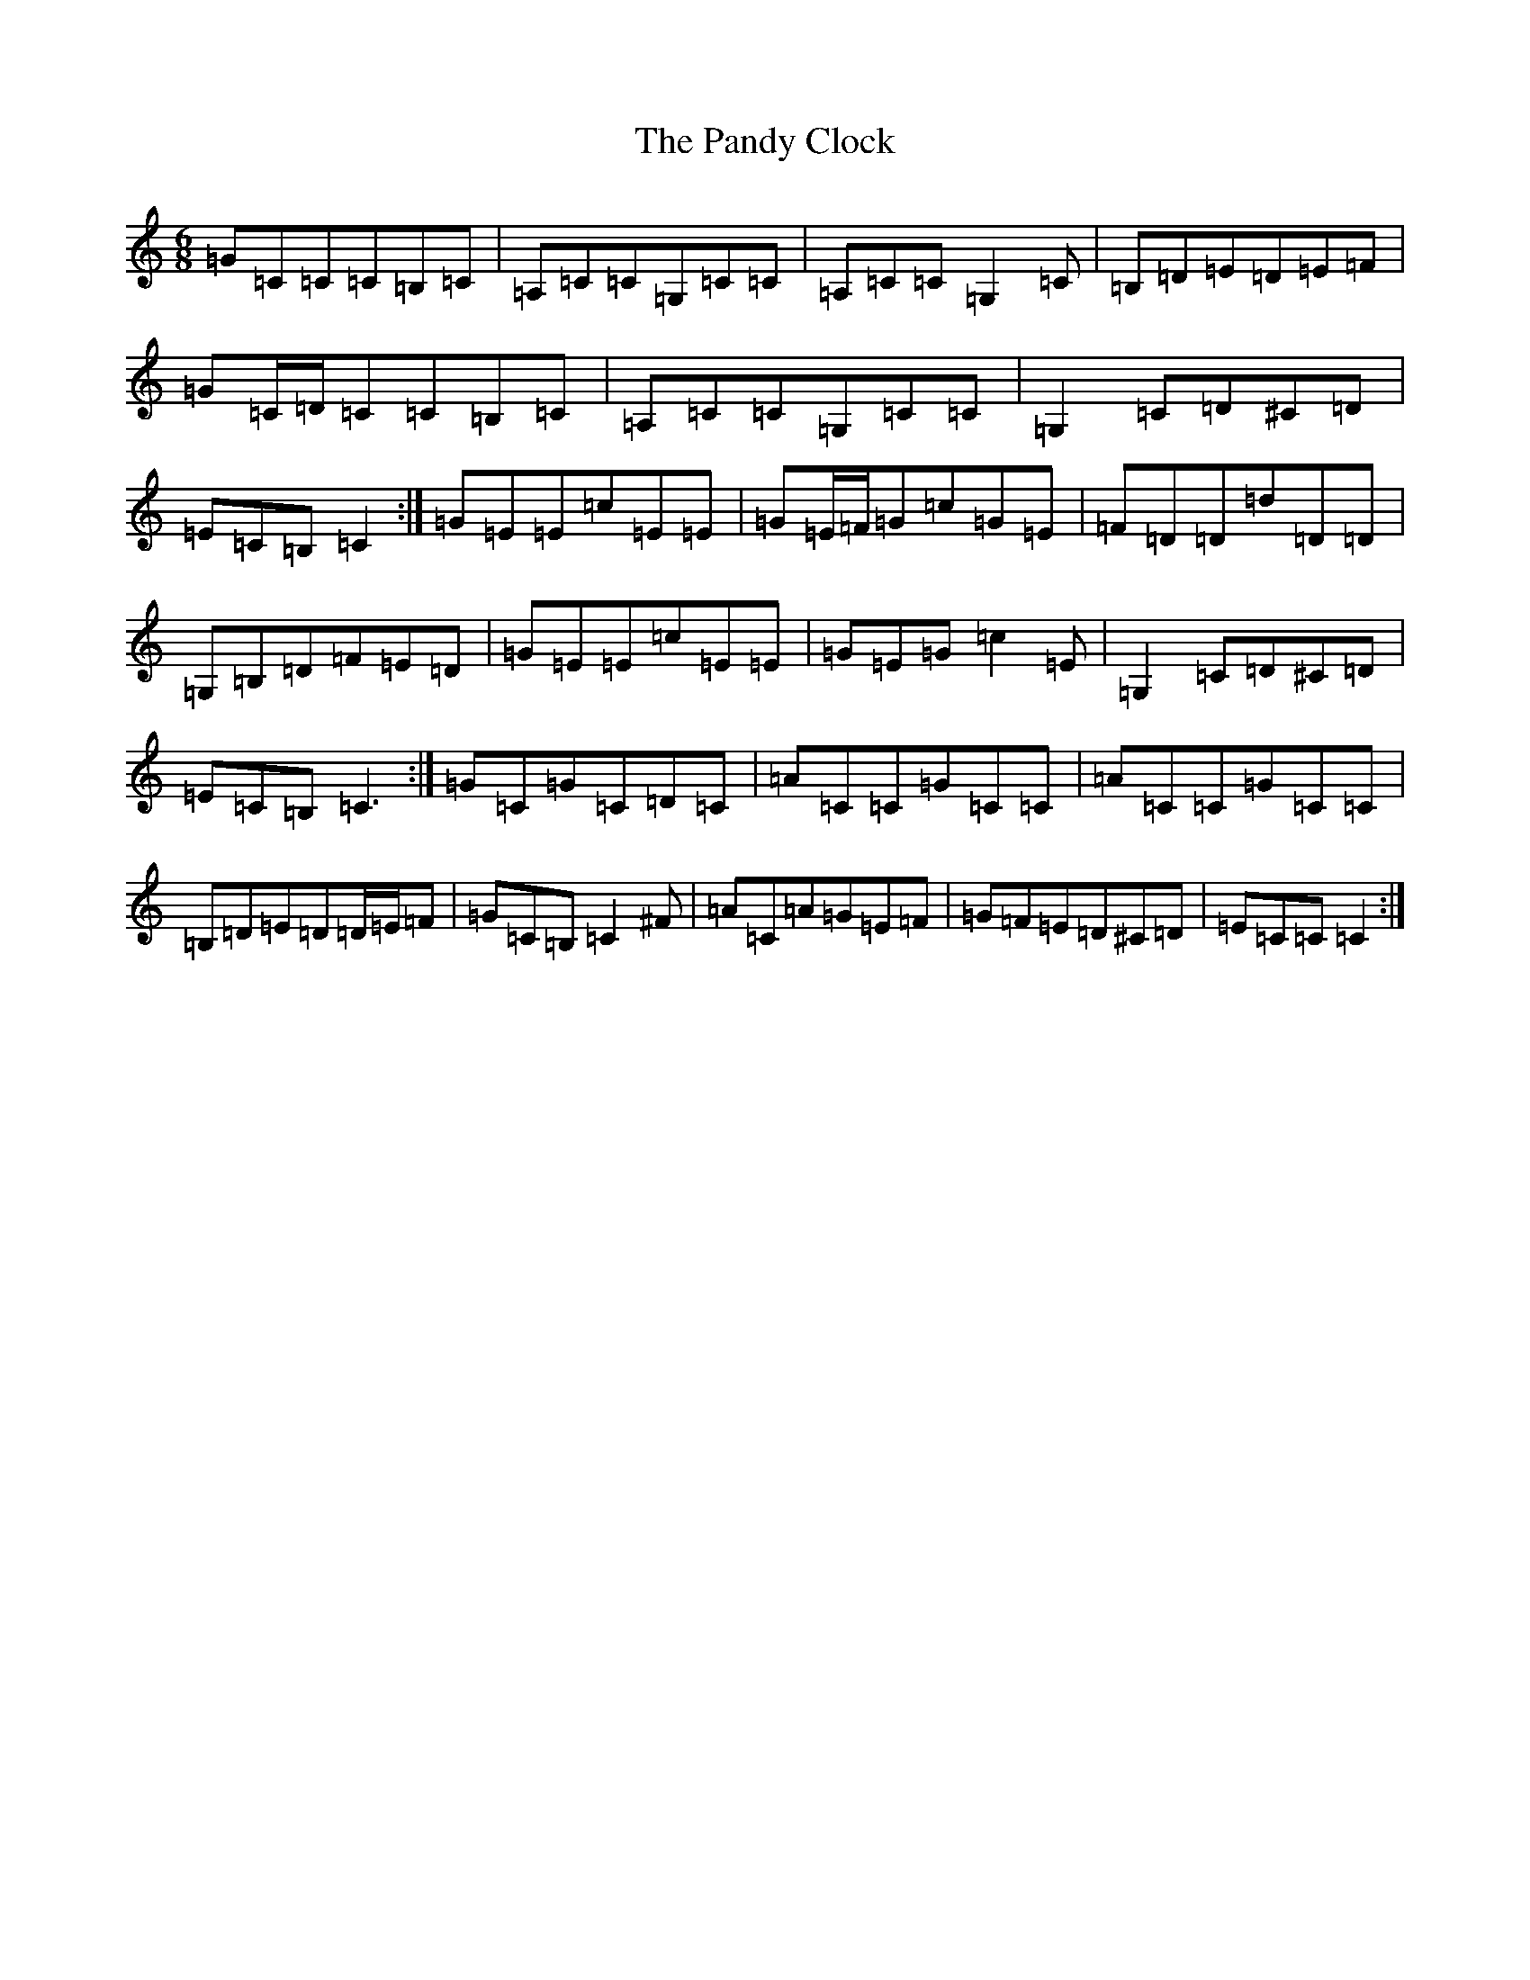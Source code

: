 X: 16652
T: Pandy Clock, The
S: https://thesession.org/tunes/2802#setting16013
R: jig
M:6/8
L:1/8
K: C Major
=G=C=C=C=B,=C|=A,=C=C=G,=C=C|=A,=C=C=G,2=C|=B,=D=E=D=E=F|=G=C/2=D/2=C=C=B,=C|=A,=C=C=G,=C=C|=G,2=C=D^C=D|=E=C=B,=C2:|=G=E=E=c=E=E|=G=E/2=F/2=G=c=G=E|=F=D=D=d=D=D|=G,=B,=D=F=E=D|=G=E=E=c=E=E|=G=E=G=c2=E|=G,2=C=D^C=D|=E=C=B,=C3:|=G=C=G=C=D=C|=A=C=C=G=C=C|=A=C=C=G=C=C|=B,=D=E=D=D/2=E/2=F|=G=C=B,=C2^F|=A=C=A=G=E=F|=G=F=E=D^C=D|=E=C=C=C2:|